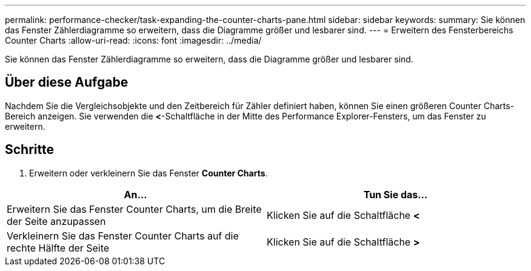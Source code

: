 ---
permalink: performance-checker/task-expanding-the-counter-charts-pane.html 
sidebar: sidebar 
keywords:  
summary: Sie können das Fenster Zählerdiagramme so erweitern, dass die Diagramme größer und lesbarer sind. 
---
= Erweitern des Fensterbereichs Counter Charts
:allow-uri-read: 
:icons: font
:imagesdir: ../media/


[role="lead"]
Sie können das Fenster Zählerdiagramme so erweitern, dass die Diagramme größer und lesbarer sind.



== Über diese Aufgabe

Nachdem Sie die Vergleichsobjekte und den Zeitbereich für Zähler definiert haben, können Sie einen größeren Counter Charts-Bereich anzeigen. Sie verwenden die *<*-Schaltfläche in der Mitte des Performance Explorer-Fensters, um das Fenster zu erweitern.



== Schritte

. Erweitern oder verkleinern Sie das Fenster *Counter Charts*.


[cols="2*"]
|===
| An... | Tun Sie das... 


 a| 
Erweitern Sie das Fenster Counter Charts, um die Breite der Seite anzupassen
 a| 
Klicken Sie auf die Schaltfläche *<*



 a| 
Verkleinern Sie das Fenster Counter Charts auf die rechte Hälfte der Seite
 a| 
Klicken Sie auf die Schaltfläche *>*

|===
